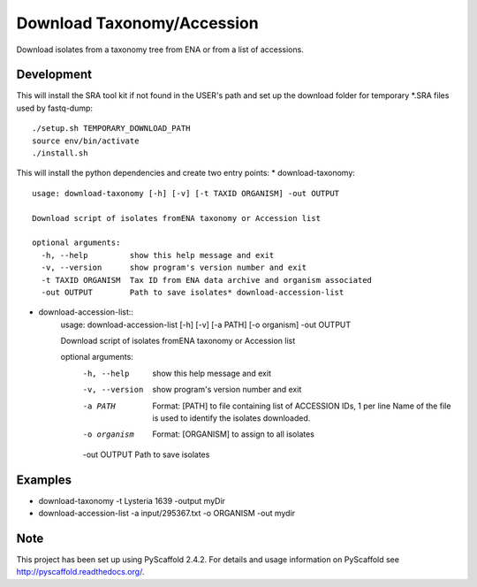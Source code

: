 ****************************************
Download Taxonomy/Accession
****************************************


Download isolates from a taxonomy tree from ENA or from a list of accessions.

Development
===========

This will install the SRA tool kit if not found in the USER's path and set up
the download folder for temporary *.SRA files used by fastq-dump::

    ./setup.sh TEMPORARY_DOWNLOAD_PATH
    source env/bin/activate
    ./install.sh

This will install the python dependencies and create two entry points:
* download-taxonomy::
    usage: download-taxonomy [-h] [-v] [-t TAXID ORGANISM] -out OUTPUT

    Download script of isolates fromENA taxonomy or Accession list

    optional arguments:
      -h, --help         show this help message and exit
      -v, --version      show program's version number and exit
      -t TAXID ORGANISM  Tax ID from ENA data archive and organism associated
      -out OUTPUT        Path to save isolates* download-accession-list
* download-accession-list::
    usage: download-accession-list [-h] [-v] [-a PATH] [-o organism] -out OUTPUT

    Download script of isolates fromENA taxonomy or Accession list

    optional arguments:
      -h, --help     show this help message and exit
      -v, --version  show program's version number and exit
      -a PATH        Format: [PATH] to file containing list of ACCESSION IDs, 1
                     per line Name of the file is used to identify the isolates
                     downloaded.
      -o organism    Format: [ORGANISM] to assign to all isolates
      -out OUTPUT    Path to save isolates


Examples
=======
* download-taxonomy -t Lysteria 1639 -output myDir
* download-accession-list -a input/295367.txt -o ORGANISM -out mydir

Note
====

This project has been set up using PyScaffold 2.4.2. For details and usage
information on PyScaffold see http://pyscaffold.readthedocs.org/.
